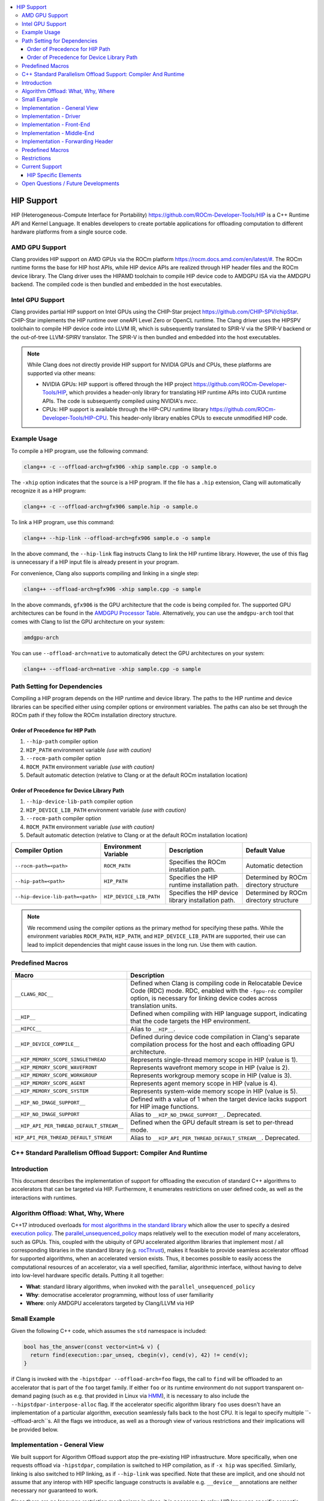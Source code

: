 .. raw:: html

  <style type="text/css">
    .none { background-color: #FFCCCC }
    .part { background-color: #FFFF99 }
    .good { background-color: #CCFF99 }
  </style>

.. role:: none
.. role:: part
.. role:: good

.. contents::
   :local:

=============
HIP Support
=============

HIP (Heterogeneous-Compute Interface for Portability) `<https://github.com/ROCm-Developer-Tools/HIP>`_ is
a C++ Runtime API and Kernel Language. It enables developers to create portable applications for
offloading computation to different hardware platforms from a single source code.

AMD GPU Support
===============

Clang provides HIP support on AMD GPUs via the ROCm platform `<https://rocm.docs.amd.com/en/latest/#>`_.
The ROCm runtime forms the base for HIP host APIs, while HIP device APIs are realized through HIP header
files and the ROCm device library. The Clang driver uses the HIPAMD toolchain to compile HIP device code
to AMDGPU ISA via the AMDGPU backend. The compiled code is then bundled and embedded in the host executables.

Intel GPU Support
=================

Clang provides partial HIP support on Intel GPUs using the CHIP-Star project `<https://github.com/CHIP-SPV/chipStar>`_.
CHIP-Star implements the HIP runtime over oneAPI Level Zero or OpenCL runtime. The Clang driver uses the HIPSPV
toolchain to compile HIP device code into LLVM IR, which is subsequently translated to SPIR-V via the SPIR-V
backend or the out-of-tree LLVM-SPIRV translator. The SPIR-V is then bundled and embedded into the host executables.

.. note::
   While Clang does not directly provide HIP support for NVIDIA GPUs and CPUs, these platforms are supported via other means:

   - NVIDIA GPUs: HIP support is offered through the HIP project `<https://github.com/ROCm-Developer-Tools/HIP>`_, which provides a header-only library for translating HIP runtime APIs into CUDA runtime APIs. The code is subsequently compiled using NVIDIA's `nvcc`.

   - CPUs: HIP support is available through the HIP-CPU runtime library `<https://github.com/ROCm-Developer-Tools/HIP-CPU>`_. This header-only library enables CPUs to execute unmodified HIP code.


Example Usage
=============

To compile a HIP program, use the following command:

.. code-block:: shell

   clang++ -c --offload-arch=gfx906 -xhip sample.cpp -o sample.o

The ``-xhip`` option indicates that the source is a HIP program. If the file has a ``.hip`` extension,
Clang will automatically recognize it as a HIP program:

.. code-block:: shell

   clang++ -c --offload-arch=gfx906 sample.hip -o sample.o

To link a HIP program, use this command:

.. code-block:: shell

   clang++ --hip-link --offload-arch=gfx906 sample.o -o sample

In the above command, the ``--hip-link`` flag instructs Clang to link the HIP runtime library. However,
the use of this flag is unnecessary if a HIP input file is already present in your program.

For convenience, Clang also supports compiling and linking in a single step:

.. code-block:: shell

   clang++ --offload-arch=gfx906 -xhip sample.cpp -o sample

In the above commands, ``gfx906`` is the GPU architecture that the code is being compiled for. The supported GPU
architectures can be found in the `AMDGPU Processor Table <https://llvm.org/docs/AMDGPUUsage.html#processors>`_.
Alternatively, you can use the ``amdgpu-arch`` tool that comes with Clang to list the GPU architecture on your system:

.. code-block:: shell

   amdgpu-arch

You can use ``--offload-arch=native`` to automatically detect the GPU architectures on your system:

.. code-block:: shell

   clang++ --offload-arch=native -xhip sample.cpp -o sample


Path Setting for Dependencies
=============================

Compiling a HIP program depends on the HIP runtime and device library. The paths to the HIP runtime and device libraries
can be specified either using compiler options or environment variables. The paths can also be set through the ROCm path
if they follow the ROCm installation directory structure.

Order of Precedence for HIP Path
--------------------------------

1. ``--hip-path`` compiler option
2. ``HIP_PATH`` environment variable *(use with caution)*
3. ``--rocm-path`` compiler option
4. ``ROCM_PATH`` environment variable *(use with caution)*
5. Default automatic detection (relative to Clang or at the default ROCm installation location)

Order of Precedence for Device Library Path
-------------------------------------------

1. ``--hip-device-lib-path`` compiler option
2. ``HIP_DEVICE_LIB_PATH`` environment variable *(use with caution)*
3. ``--rocm-path`` compiler option
4. ``ROCM_PATH`` environment variable *(use with caution)*
5. Default automatic detection (relative to Clang or at the default ROCm installation location)

.. list-table::
   :header-rows: 1

   * - Compiler Option
     - Environment Variable
     - Description
     - Default Value
   * - ``--rocm-path=<path>``
     - ``ROCM_PATH``
     - Specifies the ROCm installation path.
     - Automatic detection
   * - ``--hip-path=<path>``
     - ``HIP_PATH``
     - Specifies the HIP runtime installation path.
     - Determined by ROCm directory structure
   * - ``--hip-device-lib-path=<path>``
     - ``HIP_DEVICE_LIB_PATH``
     - Specifies the HIP device library installation path.
     - Determined by ROCm directory structure

.. note::

   We recommend using the compiler options as the primary method for specifying these paths. While the environment variables ``ROCM_PATH``, ``HIP_PATH``, and ``HIP_DEVICE_LIB_PATH`` are supported, their use can lead to implicit dependencies that might cause issues in the long run. Use them with caution.


Predefined Macros
=================

.. list-table::
   :header-rows: 1

   * - Macro
     - Description
   * - ``__CLANG_RDC__``
     - Defined when Clang is compiling code in Relocatable Device Code (RDC) mode. RDC, enabled with the ``-fgpu-rdc`` compiler option, is necessary for linking device codes across translation units.
   * - ``__HIP__``
     - Defined when compiling with HIP language support, indicating that the code targets the HIP environment.
   * - ``__HIPCC__``
     - Alias to ``__HIP__``.
   * - ``__HIP_DEVICE_COMPILE__``
     - Defined during device code compilation in Clang's separate compilation process for the host and each offloading GPU architecture.
   * - ``__HIP_MEMORY_SCOPE_SINGLETHREAD``
     - Represents single-thread memory scope in HIP (value is 1).
   * - ``__HIP_MEMORY_SCOPE_WAVEFRONT``
     - Represents wavefront memory scope in HIP (value is 2).
   * - ``__HIP_MEMORY_SCOPE_WORKGROUP``
     - Represents workgroup memory scope in HIP (value is 3).
   * - ``__HIP_MEMORY_SCOPE_AGENT``
     - Represents agent memory scope in HIP (value is 4).
   * - ``__HIP_MEMORY_SCOPE_SYSTEM``
     - Represents system-wide memory scope in HIP (value is 5).
   * - ``__HIP_NO_IMAGE_SUPPORT__``
     - Defined with a value of 1 when the target device lacks support for HIP image functions.
   * - ``__HIP_NO_IMAGE_SUPPORT``
     - Alias to ``__HIP_NO_IMAGE_SUPPORT__``. Deprecated.
   * - ``__HIP_API_PER_THREAD_DEFAULT_STREAM__``
     - Defined when the GPU default stream is set to per-thread mode.
   * - ``HIP_API_PER_THREAD_DEFAULT_STREAM``
     - Alias to ``__HIP_API_PER_THREAD_DEFAULT_STREAM__``. Deprecated.

C++ Standard Parallelism Offload Support: Compiler And Runtime
==============================================================

Introduction
============

This document describes the implementation of support for offloading the
execution of standard C++ algorithms to accelerators that can be targeted via
HIP. Furthermore, it enumerates restrictions on user defined code, as well as
the interactions with runtimes.

Algorithm Offload: What, Why, Where
===================================

C++17 introduced overloads
`for most algorithms in the standard library <https://www.open-std.org/jtc1/sc22/wg21/docs/papers/2016/p0024r2.html>`_
which allow the user to specify a desired
`execution policy <https://en.cppreference.com/w/cpp/algorithm#Execution_policies>`_.
The `parallel_unsequenced_policy <https://en.cppreference.com/w/cpp/algorithm/execution_policy_tag_t>`_
maps relatively well to the execution model of many accelerators, such as GPUs.
This, coupled with the ubiquity of GPU accelerated algorithm libraries that
implement most / all corresponding libraries in the standard library
(e.g. `rocThrust <https://github.com/ROCmSoftwarePlatform/rocThrust>`_), makes
it feasible to provide seamless accelerator offload for supported algorithms,
when an accelerated version exists. Thus, it becomes possible to easily access
the computational resources of an accelerator, via a well specified, familiar,
algorithmic interface, without having to delve into low-level hardware specific
details. Putting it all together:

- **What**: standard library algorithms, when invoked with the
  ``parallel_unsequenced_policy``
- **Why**: democratise accelerator programming, without loss of user familiarity
- **Where**: only AMDGPU accelerators targeted by Clang/LLVM via HIP

Small Example
=============

Given the following C++ code, which assumes the ``std`` namespace is included:

.. code-block:: C++

   bool has_the_answer(const vector<int>& v) {
     return find(execution::par_unseq, cbegin(v), cend(v), 42) != cend(v);
   }

if Clang is invoked with the ``-hipstdpar --offload-arch=foo`` flags, the call
to ``find`` will be offloaded to an accelerator that is part of the ``foo``
target family. If either ``foo`` or its runtime environment do not support
transparent on-demand paging (such as e.g. that provided in Linux via
`HMM <https://docs.kernel.org/mm/hmm.html>`_), it is necessary to also include
the ``--hipstdpar-interpose-alloc`` flag. If the accelerator specific algorithm
library ``foo`` uses doesn't have an implementation of a particular algorithm,
execution seamlessly falls back to the host CPU. It is legal to specify multiple
``--offload-arch``s. All the flags we introduce, as well as a thorough view of
various restrictions and their implications will be provided below.

Implementation - General View
=============================

We built support for Algorithm Offload support atop the pre-existing HIP
infrastructure. More specifically, when one requests offload via ``-hipstdpar``,
compilation is switched to HIP compilation, as if ``-x hip`` was specified.
Similarly, linking is also switched to HIP linking, as if ``--hip-link`` was
specified. Note that these are implicit, and one should not assume that any
interop with HIP specific language constructs is available e.g. ``__device__``
annotations are neither necessary nor guaranteed to work.

Since there are no language restriction mechanisms in place, it is necessary to
relax HIP language specific semantic checks performed by the FE; they would
identify otherwise valid, offloadable code, as invalid HIP code. Given that we
know that the user intended only for certain algorithms to be offloaded, and
encoded this by specifying the ``parallel_unsequenced_policy``, we rely on a
pass over IR to clean up any and all code that was not "meant" for offload. If
requested, allocation interposition is also handled via a separate pass over IR.

To interface with the client HIP runtime, and to forward offloaded algorithm
invocations to the corresponding accelerator specific library implementation, an
implementation detail forwarding header is implicitly included by the driver,
when compiling with ``-hipstdpar``. In what follows, we will delve into each
component that contributes to implementing Algorithm Offload support.

Implementation - Driver
=======================

We augment the ``clang`` driver with the following flags:

- ``-hipstdpar`` / ``--hipstdpar`` enables algorithm offload, which depending on
  phase, has the following effects:

  - when compiling:

    - ``-x hip`` gets prepended to enable HIP support;
    - the ``ROCmToolchain`` component checks for the ``hipstdpar_lib.hpp``
      forwarding header,
      `rocThrust <https://rocm.docs.amd.com/projects/rocThrust/en/latest/>`_ and
      `rocPrim <https://rocm.docs.amd.com/projects/rocPRIM/en/latest/>`_ in
      their canonical locations, which can be overriden via flags found below;
      if all are found, the forwarding header gets implicitly included,
      otherwise an error listing the missing component is generated;
    - the ``LangOpts.HIPStdPar`` member is set.

  - when linking:

    - ``--hip-link`` and ``-frtlib-add-rpath`` gets appended to enable HIP
      support.

- ``-hipstdpar-interpose-alloc`` / ``--hipstdpar-interpose-alloc`` enables the
  interposition of standard allocation / deallocation functions with accelerator
  aware equivalents; the ``LangOpts.HIPStdParInterposeAlloc`` member is set;
- ``--hipstdpar-path=`` specifies a non-canonical path for the forwarding
  header; it must point to the folder where the header is located and not to the
  header itself;
- ``--hipstdpar-thrust-path=`` specifies a non-canonical path for
  `rocThrust <https://rocm.docs.amd.com/projects/rocThrust/en/latest/>`_; it
  must point to the folder where the library is installed / built under a
  ``/thrust`` subfolder;
- ``--hipstdpar-prim-path=`` specifies a non-canonical path for
  `rocPrim <https://rocm.docs.amd.com/projects/rocPRIM/en/latest/>`_; it must
  point to the folder where the library is installed / built under a
  ``/rocprim`` subfolder;

The `--offload-arch <https://llvm.org/docs/AMDGPUUsage.html#amdgpu-processors>`_
flag can be used to specify the accelerator for which offload code is to be
generated.

Implementation - Front-End
==========================

When ``LangOpts.HIPStdPar`` is set, we relax some of the HIP language specific
``Sema`` checks to account for the fact that we want to consume pure unannotated
C++ code:

1. ``__device__`` / ``__host__ __device__`` functions (which would originate in
   the accelerator specific algorithm library) are allowed to call implicitly
   ``__host__`` functions;
2. ``__global__`` functions (which would originate in the accelerator specific
   algorithm library) are allowed to call implicitly ``__host__`` functions;
3. resolving ``__builtin`` availability is deferred, because it is possible that
   a ``__builtin`` that is unavailable on the target accelerator is not
   reachable from any offloaded algorithm, and thus will be safely removed in
   the middle-end;
4. ASM parsing / checking is deferred, because it is possible that an ASM block
   that e.g. uses some constraints that are incompatible with the target
   accelerator is not reachable from any offloaded algorithm, and thus will be
   safely removed in the middle-end.

``CodeGen`` is similarly relaxed, with implicitly ``__host__`` functions being
emitted as well.

Implementation - Middle-End
===========================

We add two ``opt`` passes:

1. ``HipStdParAcceleratorCodeSelectionPass``

   - For all kernels in a ``Module``, compute reachability, where a function
     ``F`` is reachable from a kernel ``K`` if and only if there exists a direct
     call-chain rooted in ``F`` that includes ``K``;
   - Remove all functions that are not reachable from kernels;
   - This pass is only run when compiling for the accelerator.

The first pass assumes that the only code that the user intended to offload was
that which was directly or transitively invocable as part of an algorithm
execution. It also assumes that an accelerator aware algorithm implementation
would rely on accelerator specific special functions (kernels), and that these
effectively constitute the only roots for accelerator execution graphs. Both of
these assumptions are based on observing how widespread accelerators,
such as GPUs, work.

1. ``HipStdParAllocationInterpositionPass``

   - Iterate through all functions in a ``Module``, and replace standard
     allocation / deallocation functions with accelerator-aware equivalents,
     based on a pre-established table; the list of functions that can be
     interposed is available
     `here <https://github.com/ROCmSoftwarePlatform/roc-stdpar#allocation--deallocation-interposition-status>`_;
   - This is only run when compiling for the host.

The second pass is optional.

Implementation - Forwarding Header
==================================

The forwarding header implements two pieces of functionality:

1. It forwards algorithms to a target accelerator, which is done by relying on
   C++ language rules around overloading:

   - overloads taking an explicit argument of type
     ``parallel_unsequenced_policy`` are introduced into the ``std`` namespace;
   - these will get preferentially selected versus the master template;
   - the body forwards to the equivalent algorithm from the accelerator specific
     library

2. It provides allocation / deallocation functions that are equivalent to the
   standard ones, but obtain memory by invoking
   `hipMallocManaged <https://rocm.docs.amd.com/projects/HIP/en/latest/.doxygen/docBin/html/group___memory_m.html#gab8cfa0e292193fa37e0cc2e4911fa90a>`_
   and release it via `hipFree <https://rocm.docs.amd.com/projects/HIP/en/latest/.doxygen/docBin/html/group___memory.html#ga740d08da65cae1441ba32f8fedb863d1>`_.

Predefined Macros
=================

.. list-table::
   :header-rows: 1

   * - Macro
     - Description
   * - ``__HIPSTDPAR__``
     - Defined when Clang is compiling code in algorithm offload mode, enabled
       with the ``-hipstdpar`` / ``--hipstdpar`` compiler option.
   * - ``__HIPSTDPAR_INTERPOSE_ALLOC__``
     - Defined only when compiling in algorithm offload mode, when the user
       enables interposition mode with the ``--hipstdpar-interpose-alloc``
       compiler option, indicating that all dynamic memory allocation /
       deallocation functions should be replaced with accelerator aware
       variants.

Restrictions
============

We define two modes in which runtime execution can occur:

1. **HMM Mode** - this assumes that the
   `HMM <https://docs.kernel.org/mm/hmm.html>`_ subsystem of the Linux kernel
   is used to provide transparent on-demand paging i.e. memory obtained from a
   system / OS allocator such as via a call to ``malloc`` or ``operator new`` is
   directly accessible to the accelerator and it follows the C++ memory model;
2. **Interposition Mode** - this is a fallback mode for cases where transparent
   on-demand paging is unavailable (e.g. in the Windows OS), which means that
   memory must be allocated via an accelerator aware mechanism, and system
   allocated memory is inaccessible for the accelerator.

The following restrictions imposed on user code apply to both modes:

1. Pointers to function, and all associated features, such as e.g. dynamic
   polymorphism, cannot be used (directly or transitively) by the user provided
   callable passed to an algorithm invocation;
2. Global / namespace scope / ``static`` / ``thread`` storage duration variables
   cannot be used (directly or transitively) in name by the user provided
   callable;

   - When executing in **HMM Mode** they can be used in address e.g.:

     .. code-block:: C++

        namespace { int foo = 42; }

        bool never(const vector<int>& v) {
          return any_of(execution::par_unseq, cbegin(v), cend(v), [](auto&& x) {
            return x == foo;
          });
        }

        bool only_in_hmm_mode(const vector<int>& v) {
          return any_of(execution::par_unseq, cbegin(v), cend(v),
                        [p = &foo](auto&& x) { return x == *p; });
        }

3. Only algorithms that are invoked with the ``parallel_unsequenced_policy`` are
   candidates for offload;
4. Only algorithms that are invoked with iterator arguments that model
   `random_access_iterator <https://en.cppreference.com/w/cpp/iterator/random_access_iterator>`_
   are candidates for offload;
5. `Exceptions <https://en.cppreference.com/w/cpp/language/exceptions>`_ cannot
   be used by the user provided callable;
6. Dynamic memory allocation (e.g. ``operator new``) cannot be used by the user
   provided callable;
7. Selective offload is not possible i.e. it is not possible to indicate that
   only some algorithms invoked with the ``parallel_unsequenced_policy`` are to
   be executed on the accelerator.

In addition to the above, using **Interposition Mode** imposes the following
additional restrictions:

1. All code that is expected to interoperate has to be recompiled with the
   ``--hipstdpar-interpose-alloc`` flag i.e. it is not safe to compose libraries
   that have been independently compiled;
2. automatic storage duration (i.e. stack allocated) variables cannot be used
   (directly or transitively) by the user provided callable e.g.

   .. code-block:: c++

      bool never(const vector<int>& v, int n) {
        return any_of(execution::par_unseq, cbegin(v), cend(v),
                      [p = &n](auto&& x) { return x == *p; });
      }

Current Support
===============

At the moment, C++ Standard Parallelism Offload is only available for AMD GPUs,
when the `ROCm <https://rocm.docs.amd.com/en/latest/>`_ stack is used, on the
Linux operating system. Support is synthesised in the following table:

.. list-table::
   :header-rows: 1

   * - `Processor <https://llvm.org/docs/AMDGPUUsage.html#amdgpu-processors>`_
     - HMM Mode
     - Interposition Mode
   * - GCN GFX9 (Vega)
     - YES
     - YES
   * - GCN GFX10.1 (RDNA 1)
     - *NO*
     - YES
   * - GCN GFX10.3 (RDNA 2)
     - *NO*
     - YES
   * - GCN GFX11 (RDNA 3)
     - *NO*
     - YES

The minimum Linux kernel version for running in HMM mode is 6.4.

The forwarding header can be obtained from
`its GitHub repository <https://github.com/ROCmSoftwarePlatform/roc-stdpar>`_.
It will be packaged with a future `ROCm <https://rocm.docs.amd.com/en/latest/>`_
release. Because accelerated algorithms are provided via
`rocThrust <https://rocm.docs.amd.com/projects/rocThrust/en/latest/>`_, a
transitive dependency on
`rocPrim <https://rocm.docs.amd.com/projects/rocPRIM/en/latest/>`_ exists. Both
can be obtained either by installing their associated components of the
`ROCm <https://rocm.docs.amd.com/en/latest/>`_ stack, or from their respective
repositories. The list algorithms that can be offloaded is available
`here <https://github.com/ROCmSoftwarePlatform/roc-stdpar#algorithm-support-status>`_.

HIP Specific Elements
---------------------

1. There is no defined interop with the
   `HIP kernel language <https://rocm.docs.amd.com/projects/HIP/en/latest/reference/kernel_language.html>`_;
   whilst things like using `__device__` annotations might accidentally "work",
   they are not guaranteed to, and thus cannot be relied upon by user code;
   - A consequence of the above is that both bitcode linking and linking
     relocatable object files will "work", but it is not guaranteed to remain
     working or actively tested at the moment; this restriction might be relaxed
     in the future.
2. Combining explicit HIP, CUDA or OpenMP Offload compilation with
   ``--hipstdpar`` based offloading is not allowed or supported in any way.
3. There is no way to target different accelerators via a standard algorithm
   invocation (`this might be addressed in future C++ standards <https://www.open-std.org/jtc1/sc22/wg21/docs/papers/2023/p2500r1.html>`_);
   an unsafe (per the point above) way of achieving this is to spawn new threads
   and invoke the `hipSetDevice <https://rocm.docs.amd.com/projects/HIP/en/latest/.doxygen/docBin/html/group___device.html#ga43c1e7f15925eeb762195ccb5e063eae>`_
   interface e.g.:

   .. code-block:: c++

      int accelerator_0 = ...;
      int accelerator_1 = ...;

      bool multiple_accelerators(const vector<int>& u, const vector<int>& v) {
        atomic<unsigned int> r{0u};

        thread t0{[&]() {
          hipSetDevice(accelerator_0);

          r += count(execution::par_unseq, cbegin(u), cend(u), 42);
        }};
        thread t1{[&]() {
          hitSetDevice(accelerator_1);

          r += count(execution::par_unseq, cbegin(v), cend(v), 314152)
        }};

        t0.join();
        t1.join();

        return r;
      }

   Note that this is a temporary, unsafe workaround for a deficiency in the C++
   Standard.

Open Questions / Future Developments
====================================

1. The restriction on the use of global / namespace scope / ``static`` /
   ``thread`` storage duration variables in offloaded algorithms will be lifted
   in the future, when running in **HMM Mode**;
2. The restriction on the use of dynamic memory allocation in offloaded
   algorithms will be lifted in the future.
3. The restriction on the use of pointers to function, and associated features
   such as dynamic polymorphism might be lifted in the future, when running in
   **HMM Mode**;
4. Offload support might be extended to cases where the ``parallel_policy`` is
   used for some or all targets.
